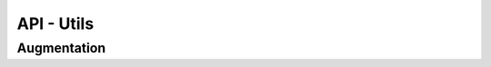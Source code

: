 API - Utils
================================

Augmentation
****************

.. automethod:: keras_aug.utils.augmentation.blend
.. automethod:: keras_aug.utils.augmentation.rgb_to_grayscale
.. automethod:: keras_aug.utils.augmentation.get_rotation_matrix
.. automethod:: keras_aug.utils.augmentation.get_translation_matrix
.. automethod:: keras_aug.utils.augmentation.get_zoom_matrix
.. automethod:: keras_aug.utils.augmentation.get_shear_matrix
